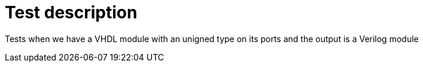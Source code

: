 // This file is part of ariadne.
//
// ariadne is free software: you can redistribute it and/or modify it under
// the terms of the GNU General Public License as published by the Free Software
// Foundation, either version 3 of the License, or (at your option) any later
// version.
//
// ariadne is distributed in the hope that it will be useful, but WITHOUT ANY
// WARRANTY; without even the implied warranty of MERCHANTABILITY or FITNESS FOR A
// PARTICULAR PURPOSE. See the GNU General Public License for more details.
//
// You should have received a copy of the GNU General Public License along with
// ariadne. If not, see <https://www.gnu.org/licenses/>.

Test description
================

Tests when we have a VHDL module with an unigned type on its ports and the
output is a Verilog module
